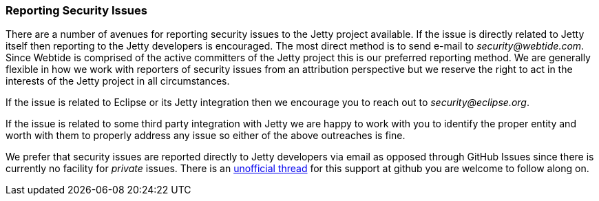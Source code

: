 //
//  ========================================================================
//  Copyright (c) 1995-2018 Mort Bay Consulting Pty. Ltd.
//  ========================================================================
//  All rights reserved. This program and the accompanying materials
//  are made available under the terms of the Eclipse Public License v1.0
//  and Apache License v2.0 which accompanies this distribution.
//
//      The Eclipse Public License is available at
//      http://www.eclipse.org/legal/epl-v10.html
//
//      The Apache License v2.0 is available at
//      http://www.opensource.org/licenses/apache2.0.php
//
//  You may elect to redistribute this code under either of these licenses.
//  ========================================================================
//

[[t-security-reporting]]
=== Reporting Security Issues

There are a number of avenues for reporting security issues to the Jetty project available.
If the issue is directly related to Jetty itself then reporting to the Jetty developers is encouraged.
The most direct method is to send e-mail to _security@webtide.com_.
Since Webtide is comprised of the active committers of the Jetty project this is our preferred reporting method.
We are generally flexible in how we work with reporters of security issues from an attribution perspective but we reserve the right to act in the interests of the Jetty project in all circumstances.

If the issue is related to Eclipse or its Jetty integration then we encourage you to reach out to _security@eclipse.org_.

If the issue is related to some third party integration with Jetty we are happy to work with you to identify the proper entity and worth with them to properly address any issue so either of the above outreaches is fine.

We prefer that security issues are reported directly to Jetty developers via email as opposed through GitHub Issues since there is currently no facility for _private_ issues.  There is an https://github.com/isaacs/github/issues/37[unofficial thread] for this support at github you are welcome to follow along on.
